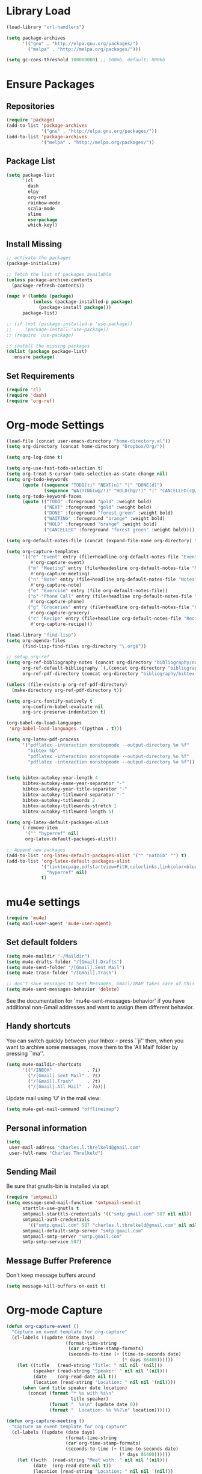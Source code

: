 * Library Load
#+BEGIN_SRC emacs-lisp
  (load-library "url-handlers")

  (setq package-archives
        '(("gnu" . "http://elpa.gnu.org/packages/")
          ("melpa" . "http://melpa.org/packages/")))

  (setq gc-cons-threshold 100000000) ;; 100mb, default: 800kb
#+END_SRC
* Ensure Packages
** Repositories
#+BEGIN_SRC emacs-lisp
  (require 'package)
  (add-to-list 'package-archives
               '("gnu" . "http://elpa.gnu.org/packages/"))
  (add-to-list 'package-archives
               '("melpa" . "http://melpa.org/packages/"))

#+END_SRC
** Package List
#+BEGIN_SRC emacs-lisp
  (setq package-list
        '(cl
          dash
          elpy
          org-ref
          rainbow-mode
          scala-mode
          slime
          use-package
          which-key))
#+END_SRC
** Install Missing
#+BEGIN_SRC emacs-lisp
  ;; activate the packages
  (package-initialize)

  ;; fetch the list of packages available
  (unless package-archive-contents
    (package-refresh-contents))

  (mapc #'(lambda (package)
            (unless (package-installed-p package)
              (package-install package)))
        package-list)

  ;; (if (not (package-installed-p 'use-package))
  ;;     (package-install 'use-package))
  ;; (require 'use-package)

  ;; install the missing packages
  (dolist (package package-list)
    :ensure package)
#+END_SRC
** Set Requirements
#+BEGIN_SRC emacs-lisp
  (require 'cl)
  (require 'dash)
  (require 'org-ref)
#+END_SRC
* Org-mode Settings
#+BEGIN_SRC emacs-lisp
  (load-file (concat user-emacs-directory "home-directory.el"))
  (setq org-directory (concat home-directory "Dropbox/Org/"))

  (setq org-log-done t)

  (setq org-use-fast-todo-selection t)
  (setq org-treat-S-cursor-todo-selection-as-state-change nil)
  (setq org-todo-keywords
        (quote ((sequence "TODO(t)" "NEXT(n)" "|" "DONE(d)")
                (sequence "WAITING(w@/!)" "HOLD(h@/!)" "|" "CANCELLED(c@/!)"))))
  (setq org-todo-keyword-faces
        (quote (("TODO" :foreground "gold" :weight bold)
                ("NEXT" :foreground "gold" :weight bold)
                ("DONE" :foreground "forest green" :weight bold)
                ("WAITING" :foreground "orange" :weight bold)
                ("HOLD" :foreground "orange" :weight bold)
                ("CANCELLED" :foreground "forest green" :weight bold))))

  (setq org-default-notes-file (concat (expand-file-name org-directory) "Home.org"))

  (setq org-capture-templates
        '(("e" "Event" entry (file+headline org-default-notes-file "Events")
           #'org-capture-event)
          ("m" "Meeting" entry (file+headesline org-default-notes-file "Meetings")
           #'org-capture-meeting)
          ("n" "Note" entry (file+headline org-default-notes-file "Notes")
           #'org-capture-note)
          ("e" "Exercise" entry (file org-default-notes-file))
          ("p" "Phone Call" entry (file+headline org-default-notes-file "Calls")
           #'org-capture-phone)
          ("g" "Groceries" entry (file+headline org-default-notes-file "Groceries")
           #'org-capture-grocery)
          ("r" "Recipe" entry (file+headline org-default-notes-file "Recipes")
           #'org-capture-recipe)))

  (load-library "find-lisp")
  (setq org-agenda-files
        (find-lisp-find-files org-directory "\.org$"))

  ;; setup org-ref
  (setq org-ref-bibliography-notes (concat org-directory "bibliography/notes.org")
        org-ref-default-bibliography `(,(concat org-directory "bibliography/references.bib"))
        org-ref-pdf-directory (concat org-directory "bibliography/bibtex-pdfs/"))

  (unless (file-exists-p org-ref-pdf-directory)
    (make-directory org-ref-pdf-directory t))

  (setq org-src-fontify-natively t
        org-confirm-babel-evaluate nil
        org-src-preserve-indentation t)

  (org-babel-do-load-languages
   'org-babel-load-languages '((python . t)))

  (setq org-latex-pdf-process
        '("pdflatex -interaction nonstopmode --output-directory %o %f"
          "bibtex %b"
          "pdflatex -interaction nonstopmode --output-directory %o %f"
          "pdflatex -interaction nonstopmode --output-directory %o %f"))


  (setq bibtex-autokey-year-length 4
        bibtex-autokey-name-year-separator "-"
        bibtex-autokey-year-title-separator "-"
        bibtex-autokey-titleword-separator "-"
        bibtex-autokey-titlewords 2
        bibtex-autokey-titlewords-stretch 1
        bibtex-autokey-titleword-length 5)

  (setq org-latex-default-packages-alist
        (-remove-item
         '("" "hyperref" nil)
         org-latex-default-packages-alist))

  ;; Append new packages
  (add-to-list 'org-latex-default-packages-alist '("" "natbib" "") t)
  (add-to-list 'org-latex-default-packages-alist
               '("linktocpage,pdfstartview=FitH,colorlinks,linkcolor=blue,anchorcolor=blue,citecolo=blue,filecolor=blue,menucolor=blue,urlcolor=blue"
                 "hyperref" nil)
               t)

#+END_SRC
* mu4e settings
#+BEGIN_SRC emacs-lisp
  (require 'mu4e)
  (setq mail-user-agent 'mu4e-user-agent)
#+END_SRC
** Set default folders
#+BEGIN_SRC emacs-lisp
  (setq mu4e-maildir "~/Maildir")
  (setq mu4e-drafts-folder "/[Gmail].Drafts")
  (setq mu4e-sent-folder "/[Gmail].Sent Mail")
  (setq mu4e-trasn-folder "/[Gmail].Trash")

  ;; don't save messages to Sent Messages, Gmail/IMAP takes care of this
  (setq mu4e-sent-messages-behavior 'delete)
#+END_SRC
See the documentation for `mu4e-sent-messages-behavior' if you have additional non-Gmail addresses and want to assign them different behavior.
** Handy shortcuts
You can switch quickly between your Inbox -- press ``ji'' then, when you want to archive some messages, move them to the 'All Mail' folder by pressing ``ma''.
#+BEGIN_SRC emacs-lisp
  (setq mu4e-maildir-shortcuts
        '(("/INBOX"             . ?i)
          ("/[Gmail].Sent Mail" . ?s)
          ("/[Gmail].Trash"     . ?t)
          ("/[Gmail].All Mail"  . ?a)))
#+END_SRC

Update mail using 'U' in the mail view:
#+BEGIN_SRC emacs-lisp
  (setq mu4e-get-mail-command "offlineimap")
#+END_SRC
** Personal information
#+BEGIN_SRC emacs-lisp
  (setq
   user-mail-address "charles.l.threlkeld@gmail.com"
   user-full-name "Charles Threlkeld")
#+END_SRC
** Sending Mail
Be sure that gnutls-bin is installed via apt
#+BEGIN_SRC emacs-lisp
  (require 'smtpmail)
  (setq message-send-mail-function 'smtpmail-send-it
        starttls-use-gnutls t
        smtpmail-starttls-credentials '(("smtp.gmail.com" 587 nil nil))
        smtpmail-auth-credentials
          '(("smtp.gmail.com" 587 "charles.l.threlkeld@gmail.com" nil nil))
        smtpmail-default-smtp-server "smtp.gmail.com"
        smtpmail-smtp-server "smtp.gmail.com"
        smtp-smtp-service 587)
#+END_SRC
** Message Buffer Preference
Don't keep message buffers around
#+BEGIN_SRC emacs-lisp
  (setq message-kill-buffers-on-exit t)
#+END_SRC
* Org-mode Capture
#+BEGIN_SRC emacs-lisp
  (defun org-capture-event ()
    "Capture an event template for org-capture"
    (cl-labels ((update (date days)
                        (format-time-string
                         (car org-time-stamp-formats)
                         (seconds-to-time (+ (time-to-seconds date)
                                             (* days 86400))))))
      (let ((title   (read-string "Title: " nil nil '(nil)))
            (speaker (read-string "Speaker: " nil nil '(nil)))
            (date    (org-read-date nil t))
            (location (read-string "Location: " nil nil '(nil))))
        (when (and title speaker date location)
          (concat (format "* %s with %s\n"
                          title speaker)
                  (format "  %s\n" (update date 0))
                  (format "  Location: %s %%?\n" location))))))

  (defun org-capture-meeting ()
    "Capture an event template for org-capture"
    (cl-labels ((update (date days)
                        (format-time-string
                        (car org-time-stamp-formats)
                        (seconds-to-time (+ (time-to-seconds date)
                                            (* days 86400))))))
      (let ((with  (read-string "Meet with: " nil nil '(nil)))
            (date  (org-read-date nil t))
            (location (read-string "Location: " nil nil '(nil)))
            (about    (read-string "Regarding: " nil nil '(nil))))
        (when (and with date location about)
          (concat (format "* Meet with %s\n" with)
                  (format "  %s\n" (update date 0))
                  (format "  Regarding %s\n" about)
                  (format "  Location: %s %%?\n" location))))))

  (defun org-capture-note ()
    "Capture a note template for org-capture"
    (cl-labels ((update (date days)
                        (format-time-string
                         (car org-time-stamp-formats)
                         (seconds-to-time (+ (time-to-seconds date)
                                             (* days 86400))))))
      (let ((note (read-string "Note: " nil nil '(nil)))
            (date (org-read-date nil t)))
        (when (and note date)
          (concat (format "* %s\n" note)
                  (format "  Noted: %s" date))))))

  (defun org-capture-phone ()
      "Capture a phone call template for org-capture"
      (let ((contact (read-string "Contact: " nil nil '(nil)))
            (subject (read-string "Subject: " nil nil '(nil)))
            (date    (org-read-date nil t)))
        (when (and contact subject date)
          (concat (format "* TODO Call %s about %s\n"
                          contact subject)
                  (format "  Noted: %s" date)))))

  (defun org-capture-grocery ()
      "Capture a grocery template for org-capture"
    (cl-labels ((update (date days)
                        (format-time-string
                         (car org-time-stamp-formats)
                         (seconds-to-time (+ (time-to-seconds date)
                                             (* days 86400))))))
      (let ((item (read-string "Item: " nil nil '(nil))))
        (when item
          (format "* %s\n" item)))))

  (defun org-capture-recipe ()
      "Capture a recipe template for org-capture"
    (cl-labels ((update (date days)
                        (format-time-string
                         (car org-time-stamp-formats)
                         (seconds-to-time (+ (time-to-seconds date)
                                             (* days 86400))))))
      (let ((title (read-string "Name of Recipe: " nil nil '(nil)))
            (url   (read-string "url: " nil nil '(nil))))
        (when (and title url)
          (concat (format "* [[%s]" url)
                  (format "[%s]]\n" title))))))

#+END_SRC

#+RESULTS:
: org-capture-phone

* COMMENT Key Bindings
#+BEGIN_SRC emacs-lisp
  (define-key global-map "\C-cl" 'org-store-link)
  (define-key global-map "\C-cc" 'org-capture)
  (define-key global-map "\C-cb" 'org-iswitchb)
  (define-key global-map "\C-ca" 'org-agenda)
  (define-key global-map "\C-ct" 'org-set-tags)

  (global-set-key "\M-\\" "◊")

  (defun org-mode-set-up-key-bindings ()
    (define-key org-mode-map (kbd "C-t") 'org-time-stamp)
    ;; If ncecessary, add more calls to 'define-key here ...
    )


  (global-set-key (kbd "C-x g") 'magit-status)
  (global-set-key (kbd "M-o") 'other-window)
  (define-key global-map (kbd "RET") 'newline-and-indent)
#+END_SRC
* Flymake Settings
#+BEGIN_SRC emacs-lisp
  (use-package flycheck
               :defer 2
               :diminish
               :init (global-flycheck-mode)
               :custom
               (flycheck-display-errors-delay .3)
               (flycheck-stylelintrc "~/.stylelintrc.json"))

  (setq flycheck-list
        '(flycheck-clojure
          flycheck-ghcmod
          flycheck-haskell
          flycheck-kotlin
          flycheck-pyflakes
          flycheck-rust
          flycheck-yamllint
          flymake-haskel
          flymake-json
          flymake-python-pyflakes
          flycheck-rust
          flycheck-yaml))

#+END_SRC
* Mode Hooks
** org-mode
#+BEGIN_SRC emacs-lisp
  (add-hook 'org-mode-hook 'org-mode-set-up-key-bindings)
  (add-hook 'org-mode-hook #'(lambda ()
                               (visual-line-mode)
                               (org-indent-mode)
                               (flyspell-mode)))
#+END_SRC
** latex-mode
#+BEGIN_SRC emacs-lisp
  (add-hook 'latex-mode-hook #'(lambda ()
                                 (visual-line-mode)
                                 (flyspell-mode)))
#+END_SRC
** prog-mode
#+BEGIN_SRC emacs-lisp
  (add-hook 'prog-mode-hook 'rainbow-delimiters-mode)
#+END_SRC
** prolog-mode
#+BEGIN_SRC emacs-lisp
  (add-to-list 'auto-mode-alist '("\\.\\(pl\\|pro\\|lgt\\)" . prolog-mode))
#+END_SRC
** python-mode
#+BEGIN_SRC emacs-lisp
  (with-eval-after-load 'python-mode
    (add-hook 'flycheck-mode-hook #'flycheck-python-setup))
#+END_SRC
** rust-mode
#+BEGIN_SRC emacs-lisp
  (with-eval-after-load 'rust-mode
    (add-hook 'flycheck-mode-hook #'flycheck-rust-setup))
#+END_SRC
** server-switch
#+BEGIN_SRC emacs-lisp
  (add-hook 'server-switch-hook
            (lambda ()
              (when (current-local-map)
                (use-local-map (copy-keymap (current-local-map))))
              (when server-buffer-clients
                (local-set-key (kbd "C-x k") 'server-edit))))
#+END_SRC
* Set Variables
#+BEGIN_SRC emacs-lisp
  (custom-set-variables
   ;; custom-set-variables was added by Custom.
   ;; If you edit it by hand, you could mess it up, so be careful.
   ;; Your init file should contain only one such instance.
   ;; If there is more than one, they won't work right.
   '(ansi-color-names-vector
     ["#282c34" "#ff6c6b" "#98be65" "#da8548" "#61afef" "#c678dd" "#1f5582" "#abb2bf"])
   '(custom-safe-themes
     (quote
      ("bce3ae31774e626dce97ed6d7781b4c147c990e48a35baedf67e185ebc544a56" "dcb9fd142d390bb289fee1d1bb49cb67ab7422cd46baddf11f5c9b7ff756f64c" "ff7625ad8aa2615eae96d6b4469fcc7d3d20b2e1ebc63b761a349bebbb9d23cb" "5b6b9c2f0121417faa3f69924b2643656cd429044f956bfa5328000b21d78dc9" default)))
   
   '(inhibit-startup-screen t)
   '(initial-buffer-choice (concat org-directory "Home.org"))
   '(org-agenda-files nil)
   '(package-selected-packages
     (quote
      (pomidor org-bullets challenger-deep-theme dracula-theme adaptive-wrap markdown-mode markdown-mode+ markdown-preview-eww markdown-preview-mode auto-complete-auctex slime psgml ensime sbt-mode auctex flyspell-popup lua-mode scala-mode which-key s-buffer zerodark-theme org-plus-contrib org better-defaults)))
   )


  (setq ido-enable-flex-matching t)
  (setq ido-everywhere t)

  (setq apropos-sort-by-scores t)
  (fset 'yes-or-no-p 'y-or-n-p)
  (setq ring-bell-function
        (lambda ()
          (let ((orig-fg (face-foreground 'mode-line)))
            (set-face-foreground 'mode-line "#F2804F")
            (run-with-idle-timer 0.1 nil
                                 (lambda (fg) (set-face-foreground 'mode-line fg))
                                 orig-fg))))

  (setenv "GIT_ASKPASS" "git-gui--askpass")

  (setq pomidor-seconds (* 25 60))
  (setq pomidor-break-seconds (* 5 60))
  (setq pomidor-sound-tick nil)
  (setq pomidor-sound-tack nil)
  (setq-default ispell-program-name "aspell")
#+END_SRC
* Set Modes
#+BEGIN_SRC emacs-lisp
  (global-linum-mode t)
  (ido-mode t)
  (which-key-mode)
  (which-key-setup-side-window-bottom)
  (global-hl-line-mode)
  (global-linum-mode)
  (scroll-bar-mode -1)
  (show-paren-mode t)
  (tool-bar-mode -1)
  (menu-bar-mode -1)
#+END_SRC
* Set Themes
#+BEGIN_SRC emacs-lisp
  (setq theme-list
       '(ample-theme
         anti-zenburn-theme
         base16-theme
         challenger-deep-theme
         faff-theme
         leuven-theme
         plan9-theme
         solarized-theme
         twilight-bright-theme
         zenburn-theme
         zerodark-theme))

  (mapc #'(lambda (theme)
            (unless (package-installed-p theme)
              (package-install theme)))
        theme-list)

  (add-hook 'after-init-hook (lambda ()
                               (zerodark-setup-modeline-format)
                               ;; (load-theme 'org-beautify t)
                               (load-theme 'twilight-bright t)))

  (defun disable-all-themes ()
    "Disable themes before initializing a new one"
    (interactive)
    (disable-theme 'ample-light)
    (disable-theme 'anti-zenburn)
    (disable-theme 'base16-dracula)
    (disable-theme 'challenger-deep)
    (disable-theme 'faff)
    (disable-theme 'leuven)
    (disable-theme 'plan9)
    (disable-theme 'solarized-dark)
    (disable-theme 'solarized-light)  
    (disable-theme 'twilight-bright)
    (disable-theme 'zerodark))

  (defun load-key-theme (key-theme)
    "Load the given key-theme"
    (disable-all-themes)
    (load-theme key-theme t))

  ;; Light Themes

  (define-prefix-command 'load-light-theme)
  (global-set-key (kbd "C-c l") load-light-theme) ;; Light theme prefix

  (define-key load-light-theme (kbd "l")
    '(lambda ()
       (interactive)
       (load-key-theme 'leuven)))
  (which-key-add-key-based-replacements "C-c l l" "leuven")

  (define-key load-light-theme (kbd "p")
    '(lambda ()
       (interactive)
       (load-key-theme 'plan9)))
  (which-key-add-key-based-replacements "C-c l p" "plan9")

  (define-key load-light-theme (kbd "s")
    '(lambda ()
       (interactive)
       (load-key-theme 'solarized-light)))
  (which-key-add-key-based-replacements "C-c l s" "solarized-light")

  (define-key load-light-theme (kbd "t")
    '(lambda ()
       (interactive)
       (load-key-theme 'twilight-bright)))
  (which-key-add-key-based-replacements "C-c l t" "twilight-bright")

  ;; Medium Themes

  (define-prefix-command 'load-medium-theme)
  (global-set-key (kbd "C-c m") 'load-medium-theme) ;; Medium theme prefix

  (define-key load-medium-theme (kbd "a")
    '(lambda ()
       (interactive)
       (load-key-theme 'ample-light)))
  (which-key-add-key-based-replacements "C-c m a" "ample-light")

  (define-key load-medium-theme (kbd "f")
    '(lambda ()
       (interactive)
       (load-key-theme 'faff)))
  (which-key-add-key-based-replacements "C-c m f" "faff")

  (define-key load-medium-theme (kbd "n")
    '(lambda ()
       (interactive)
       (load-key-theme 'anti-zenburn)))
  (which-key-add-key-based-replacements "C-c m n" "anti-zenburn")

  (define-key load-medium-theme (kbd "z")
    '(lambda ()
       (interactive)
       (load-key-theme 'zenburn)))
  (which-key-add-key-based-replacements "C-c m z" "zenburn")

  ;; Dark Themes

  (define-prefix-command 'load-dark-theme)
  (global-set-key (kbd "C-c d") 'load-dark-theme) ;; Dark theme prefix

  (define-key load-dark-theme (kbd "c")
    '(lambda ()
       (interactive)
       (load-key-theme 'challenger-deep)))
  (which-key-add-key-based-replacements "C-c d c" "challenger-deep")

  (define-key load-dark-theme (kbd "d")
    '(lambda ()
       (interactive)
       (load-key-theme 'base16-dracula)))
  (which-key-add-key-based-replacements "C-c d d" "base16-dracula")

  (define-key load-dark-theme (kbd "s")
    '(lambda ()
       (interactive)
       (load-key-theme 'solarized-dark)))
  (which-key-add-key-based-replacements "C-c d s" "solarized-dark")

  (define-key load-dark-theme (kbd "z")
    '(lambda ()
       (interactive)
       (load-key-theme 'zerodark)))
  (which-key-add-key-based-replacements "C-c d z" "zerodark")

#+END_SRC
* Set Fonts
#+BEGIN_SRC emacs-lisp
  (define-prefix-command 'switch-font)
  (global-set-key (kbd "C-c f") 'switch-font)

  (define-key switch-font "a"
    '(lambda () (interactive) (set-frame-font "Anonymous Pro 12")))
  (which-key-add-key-based-replacements "C-c f a" "Anonymous Pro")

  (define-key switch-font "c"
    '(lambda () (interactive) (set-frame-font "Charter 12")))
  (which-key-add-key-based-replacements "C-c f c" "Charter")

  (define-key switch-font "f"
    '(lambda () (interactive) (set-frame-font "Fira Sans 12")))
  (which-key-add-key-based-replacements "C-c f f" "Fira Sans")

  (define-key switch-font "h"
    '(lambda () (interactive (set-frame-font "Hack 12"))))
  (which-key-add-key-based-replacements "C-c f h" "Hack")

  (define-key switch-font "i"
    '(lambda () (interactive) (set-frame-font "Inconsolata 12")))
  (which-key-add-key-based-replacements "C-c f i" "Inconsolata")

  (define-key switch-font "p"
    '(lambda () (interactive) (set-frame-font "Space Mono 12")))
  (which-key-add-key-based-replacements "C-c f p" "Space Mono")

  (define-key switch-font "r"
    '(lambda () (interactive) (set-frame-font "Fira Code 12")))
  (which-key-add-key-based-replacements "C-c f r" "Fira Code")

  (define-key switch-font "s"
    '(lambda () (interactive) (if (null (x-list-fonts "Source Code Variable"))
                                  (set-frame-font "Source Code Pro 12")
                                  (set-frame-font "Source Code Variable 12"))))
  (which-key-add-key-based-replacements "C-c f s" "Source Code Pro")

  (define-key switch-font "t"
    '(lambda () (interactive) (set-frame-font "Triplicate T4c 12")))
  (which-key-add-key-based-replacements "C-c f t" "Triplicate")

  #+END_SRC
* Start Server
#+BEGIN_SRC emacs-lisp
  (server-start)
#+END_SRC
